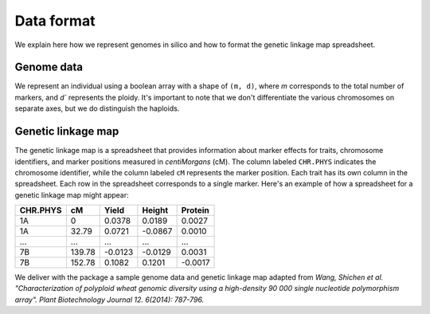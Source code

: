 Data format
=================

We explain here how we represent genomes in silico and how to format the genetic linkage map spreadsheet.


Genome data
------------------

We represent an individual using a boolean array with a shape of ``(m, d)``, where `m` corresponds to the total number of markers, and `d`` represents the ploidy. It's important to note that we don't differentiate the various chromosomes on separate axes, but we do distinguish the haploids.



Genetic linkage map
-------------------------

The genetic linkage map is a spreadsheet that provides information about marker effects for traits, chromosome identifiers, and marker positions measured in `centiMorgans` (cM). 
The column labeled ``CHR.PHYS`` indicates the chromosome identifier, while the column labeled ``cM`` represents the marker position. Each trait has its own column in the spreadsheet. 
Each row in the spreadsheet corresponds to a single marker. 
Here's an example of how a spreadsheet for a genetic linkage map might appear:

+--------------+--------------+--------------+--------------+-------------+
| CHR.PHYS     | cM           | Yield        | Height       | Protein     |
+==============+==============+==============+==============+=============+
| 1A           | 0            | 0.0378       | 0.0189       | 0.0027      |
+--------------+--------------+--------------+--------------+-------------+
| 1A           | 32.79        | 0.0721       | -0.0867      | 0.0010      |
+--------------+--------------+--------------+--------------+-------------+
| ...          | ...          | ...          | ...          | ...         |
+--------------+--------------+--------------+--------------+-------------+
| 7B           | 139.78       | -0.0123      | -0.0129      | 0.0031      |
+--------------+--------------+--------------+--------------+-------------+
| 7B           | 152.78       | 0.1082       | 0.1201       | -0.0017     |
+--------------+--------------+--------------+--------------+-------------+


We deliver with the package a sample genome data and genetic linkage map adapted from `Wang, Shichen et al. "Characterization of polyploid wheat genomic diversity using a high-density 90 000 single nucleotide polymorphism array". Plant Biotechnology Journal 12. 6(2014): 787-796.`